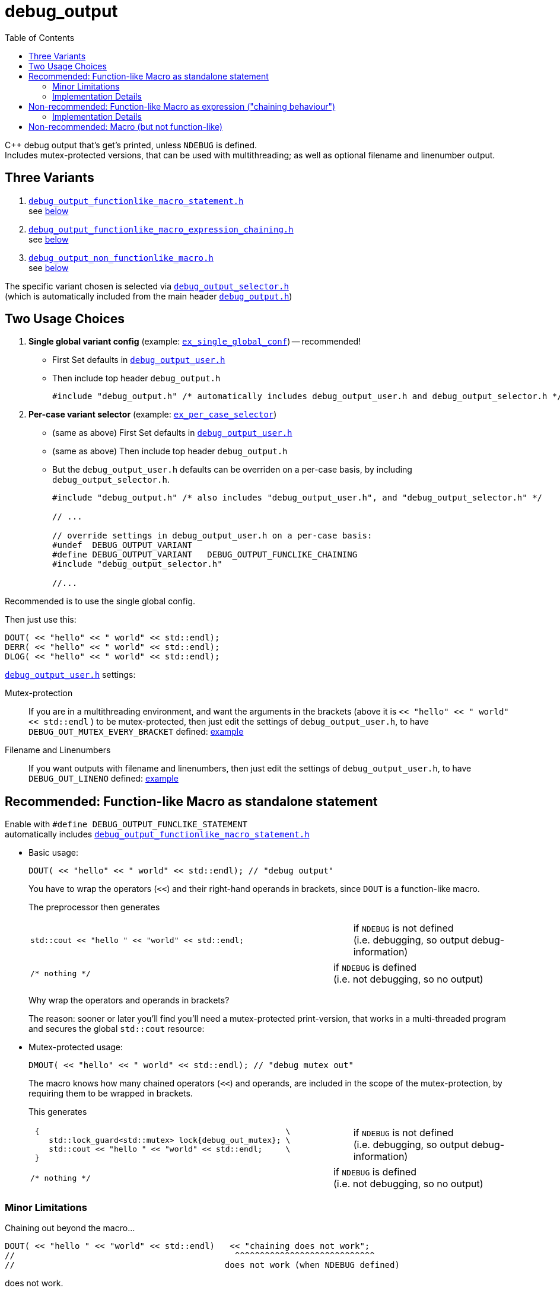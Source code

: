 = debug_output
:source-highlighter: coderay
:coderay-linenums-mode: inline
:toc:

C++ debug output that's get's printed, unless `NDEBUG` is defined. +
Includes mutex-protected versions, that can be used with multithreading; as well as optional filename and linenumber output.

== Three Variants

. https://github.com/ajneu/debug_output/blob/master/debug_output/debug_output_functionlike_macro_statement.h[`debug_output_functionlike_macro_statement.h`] +
 see <<statement,below>>
. https://github.com/ajneu/debug_output/blob/master/debug_output/debug_output_functionlike_macro_expression_chaining.h[`debug_output_functionlike_macro_expression_chaining.h`] +
 see <<chaining,below>>
. https://github.com/ajneu/debug_output/blob/master/debug_output/debug_output_non_functionlike_macro.h[`debug_output_non_functionlike_macro.h`] +
 see <<nonfunclike,below>>
 
The specific variant chosen is selected via
https://github.com/ajneu/debug_output/blob/master/debug_output/debug_output_selector.h[`debug_output_selector.h`] +
(which is automatically included from the main header https://github.com/ajneu/debug_output/blob/master/debug_output/debug_output.h[`debug_output.h`])

== Two Usage Choices

. **Single global variant config** (example: https://github.com/ajneu/debug_output/tree/master/ex_single_global_conf[`ex_single_global_conf`]) -- recommended!
+
* First Set defaults in https://github.com/ajneu/debug_output/blob/master/ex_single_global_conf/debug_output_user.h[`debug_output_user.h`]
* Then include top header `debug_output.h`
+
[source,cpp]
----
#include "debug_output.h" /* automatically includes debug_output_user.h and debug_output_selector.h */
----

. **Per-case variant selector** (example: https://github.com/ajneu/debug_output/tree/master/ex_per_case_selector[`ex_per_case_selector`])
+
* (same as above) First Set defaults in https://github.com/ajneu/debug_output/blob/master/ex_single_global_conf/debug_output_user.h[`debug_output_user.h`]
* (same as above) Then include top header `debug_output.h`
* But the `debug_output_user.h` defaults can be overriden on a per-case basis, by including `debug_output_selector.h`.
+
[source,cpp]
----
#include "debug_output.h" /* also includes "debug_output_user.h", and "debug_output_selector.h" */

// ...

// override settings in debug_output_user.h on a per-case basis:
#undef  DEBUG_OUTPUT_VARIANT
#define DEBUG_OUTPUT_VARIANT   DEBUG_OUTPUT_FUNCLIKE_CHAINING
#include "debug_output_selector.h"

//... 
----

Recommended is to use the single global config.

Then just use this:
[source,cpp]
----
DOUT( << "hello" << " world" << std::endl);
DERR( << "hello" << " world" << std::endl);
DLOG( << "hello" << " world" << std::endl);
----

https://github.com/ajneu/debug_output/blob/master/ex_single_global_conf/debug_output_user.h[`debug_output_user.h`] settings:

Mutex-protection:: If you are in a multithreading environment, and want the arguments in the brackets
(above it is `<< "hello" << " world" << std::endl` ) to be mutex-protected,
then just edit the settings of `debug_output_user.h`, to have `DEBUG_OUT_MUTEX_EVERY_BRACKET` defined: https://github.com/ajneu/debug_output/blob/master/ex_single_global_conf/debug_output_user.h#L33[example]
+
Filename and Linenumbers:: If you want outputs with filename and linenumbers, then just edit the settings of `debug_output_user.h`, to have `DEBUG_OUT_LINENO` defined: https://github.com/ajneu/debug_output/blob/master/ex_single_global_conf/debug_output_user.h#L44[example]


[[statement]]
== Recommended: Function-like Macro as standalone statement

Enable with `#define DEBUG_OUTPUT_FUNCLIKE_STATEMENT` +
automatically includes https://github.com/ajneu/debug_output/blob/master/debug_output/debug_output_functionlike_macro_statement.h[`debug_output_functionlike_macro_statement.h`] +

* Basic usage:
+
[source,cpp]
----
DOUT( << "hello" << " world" << std::endl); // "debug output"
----
+
You have to wrap the operators (`<<`) and their right-hand operands in brackets, since `DOUT` is a function-like macro.
+
The preprocessor then generates
+
[cols="2,1"]
|===
a|
[source,cpp]
----
std::cout << "hello " << "world" << std::endl;
----
a|if `NDEBUG` is not defined +
  (i.e. debugging, so output debug-information)
|===
+
[cols="2,1"]
|===
a|
[source,cpp]
----
/* nothing */
----
a|if `NDEBUG` is defined +
  (i.e. not debugging, so no output)
|===
+
Why wrap the operators and operands in brackets?
+
The reason: sooner or later you'll find you'll need a mutex-protected print-version, that works in a multi-threaded program and secures the global `std::cout` resource: +

* Mutex-protected usage:
+
[source,cpp]
----
DMOUT( << "hello" << " world" << std::endl); // "debug mutex out"
----
+
The macro knows how many chained operators (`<<`) and operands, are included in the scope of the mutex-protection, by requiring them to be wrapped in brackets.
+
This generates
+
[cols="2,1"]
|===
a|
[source,cpp]
----
 {                                                     \
    std::lock_guard<std::mutex> lock{debug_out_mutex}; \
    std::cout << "hello " << "world" << std::endl;     \
 }
----
a|if `NDEBUG` is not defined +
  (i.e. debugging, so output debug-information)
|===
+
[cols="2,1"]
|===
a|
[source,cpp]
----
/* nothing */
----
a|if `NDEBUG` is defined +
  (i.e. not debugging, so no output)
|===


=== Minor Limitations

Chaining out beyond the macro...
[source,cpp]
----
DOUT( << "hello " << "world" << std::endl)   << "chaining does not work";
//                                            ^^^^^^^^^^^^^^^^^^^^^^^^^^^^
//                                          does not work (when NDEBUG defined)
----
does not work.

In other words: this specific `DOUT` can only be used as a standalone statement. +
If you want chaining, then see below <<chaining>>.

=== Implementation Details

==== Non-Mutex Version

[cols="1,2"]
|===
|
*Macro when `NDEBUG` not defined* +
(debugging, so print output)

a|
[source,cpp]
----
#ifndef NDEBUG
#define DOUT(...) (std::cout __VA_ARGS__)
#endif
----
|===


[cols="1,2"]
|===
|*Macro when `NDEBUG` defined* +
(not debugging, so print nothing)

a|
[source,cpp]
----
#ifdef NDEBUG
#define DOUT(...) /* nothing */
#endif
----
|===



==== Mutex-protected Version

[cols="1,2"]
|===
|
*Macro when `NDEBUG` not defined* +
(debugging, so print output)

a|
[source,cpp]
----
#ifndef NDEBUG
#define DMOUT(...)                                    \
 {                                                     \
    std::lock_guard<std::mutex> lock{debug_out_mutex}; \
    std::cout __VA_ARGS__;                             \
 }
#endif
----
[[mutex]]where `debug_output.h` has
[source,cpp]
----
#ifndef NDEBUG
#include <mutex>
extern std::mutex debug_out_mutex;
#endif
----
and `debug_output.cpp` has
[source,cpp]
----
#ifndef NDEBUG
#include <mutex>
std::mutex debug_out_mutex;
#endif
----
|===


[cols="1,2"]
|===
|*Macro when `NDEBUG` defined* +
(not debugging, so print nothing)

a|
[source,cpp]
----
#ifdef NDEBUG
#define DMOUT(...) /* nothing */
#endif
----
|===









[[chaining]]
== Non-recommended: Function-like Macro as expression ("chaining behaviour")

Enable with `#define DEBUG_OUTPUT_FUNCLIKE_CHAINING` +
automatically includes https://github.com/ajneu/debug_output/blob/master/debug_output/debug_output_functionlike_macro_expression_chaining.h[`debug_output_functionlike_macro_expression_chaining.h`]

The difference with the <<statement,statement version>> above, is that here the chaining behaviour of `ostream` is possible.

But this version is less efficient (in that it requires a specific global `nullout` -- <<nullstream,reference>>), so I do not recommend this version, but instead the <<statement,version already shown above>>.

* Basic usage:
+
[source,cpp]
----
DOUT(  << "hello" << " world" << std::endl) << "chain-it!"; // "debug output"
DOUT() << "greetings" << std::endl;                         // "debug output"
----

* Mutex-protected usage:
+
[source,cpp]
----
DMOUT( << "mutex " << "protected" << std::endl)    << "not mutex " << "protected" << std::endl;
//     ^^^^^^^^^^^^^^^^^^^^^^^^^^^^^^^^^^^^^^^^
//            mutex protection                       ^^^^^^^^^^^^^^^^^^^^^^^^^^^^^^^^^^^^^^^^^^^
//                                                             no mutex protection
----

=== Implementation Details

==== Non-Mutex Version

[cols="1,2"]
|===
|
*Macro when `NDEBUG` not defined* +
(debugging, so print output)

a|
[source,cpp]
----
#ifndef NDEBUG
#define DOUT(...) (std::cout __VA_ARGS__)
#endif
----
|===


[cols="1,2"]
|===
|*Macro when `NDEBUG` defined* +
(not debugging, so print nothing)

a|
[source,cpp]
----
#ifdef NDEBUG
#define DOUT(...) nullout
#endif
----
[[nullstream]]where `debug_output.h` has
[source,cpp]
----
#ifdef NDEBUG

#include <ostream>

/// https://groups.google.com/d/msg/comp.lang.c++/HkEffd3Geb4/g8J6yTgSyQkJ
struct Nullstream: std::ostream {
  Nullstream(): std::ios(0), std::ostream(0) {}
};

extern Nullstream nullout;

#endif /* NDEBUG */
----
and `debug_output.cpp` has
[source,cpp]
----
#ifdef NDEBUG
/// https://groups.google.com/d/msg/comp.lang.c++/HkEffd3Geb4/g8J6yTgSyQkJ
struct Nullstream: std::ostream {
  Nullstream(): std::ios(0), std::ostream(0) {}
};
Nullstream nullout;
#endif
----
|===



==== Mutex-protected Version

[cols="1,2"]
|===
|*Macro when `NDEBUG` not defined* +
(debugging, so print output)

a|
[source,cpp]
----
#ifndef NDEBUG
#define DMOUT(...)         \
(static_cast<void>         \
 (                         \
   [&](){ std::lock_guard<std::mutex> lock{debug_out_mutex}; \
          std::cout __VA_ARGS__;                             \
        }()                                                  \
 ), std::cout)

/*
/// statement expressions (seem to be a GNU extension)
#define DMOUT(...)                                    \
(({ std::lock_guard<std::mutex> lock{debug_out_mutex}; \
    static_cast<void>(std::cout __VA_ARGS__);          \
   }), std::cout)
*/
#endif /* NDEBUG */
----
with `debug_out_mutex` as shown <<mutex,above>>.
|===


[cols="1,2"]
|===
|*Macro when `NDEBUG` defined* +
(not debugging, so print nothing)

a|
[source,cpp]
----
#ifdef NDEBUG
#define DMOUT(...) nullout
#endif
----
with `nullout` as shown <<nullstream,above>>
|===







[[nonfunclike]]
== Non-recommended: Macro (but not function-like)

Enable with `#define DEBUG_OUTPUT_NON_FUNCLIKE` +
automatically includes https://github.com/ajneu/debug_output/blob/master/debug_output/debug_output_non_functionlike_macro.h[`debug_output_non_functionlike_macro.h`]

If you really desperately want this +
[source,cpp]
----
D_OUT << "hello" << " world" << std::endl;
----
i.e. no wrapping in brackets (and really don't need mutex-protection)... +
then see this method (adapted from here http://stackoverflow.com/a/11826787 )

[cols="1,2"]
|===
|*Macro when `NDEBUG` not defined* +
(debugging, so print output)

a|
[source,cpp]
----
#ifndef NDEBUG
#define D_OUT (std::cout)
#endif
----
|===




[cols="1,2"]
|===
|*Macro when `NDEBUG` defined* +
(not debugging, so print nothing)

a|
[source,cpp]
----
#ifdef NDEBUG
#define D_OUT             \
  if (debug_disabled)    \
  { /* nothing */        \
  }                      \
  else                   \
    Nullstream()    
#endif
----
With header `debug_output.h` having:
[source,cpp]
----
#ifdef NDEBUG
constexpr bool debug_disabled{true};

struct Nullstream: std::ostream {
  Nullstream(): std::ios(0), std::ostream(0) {}
};
#endif
----

|===
